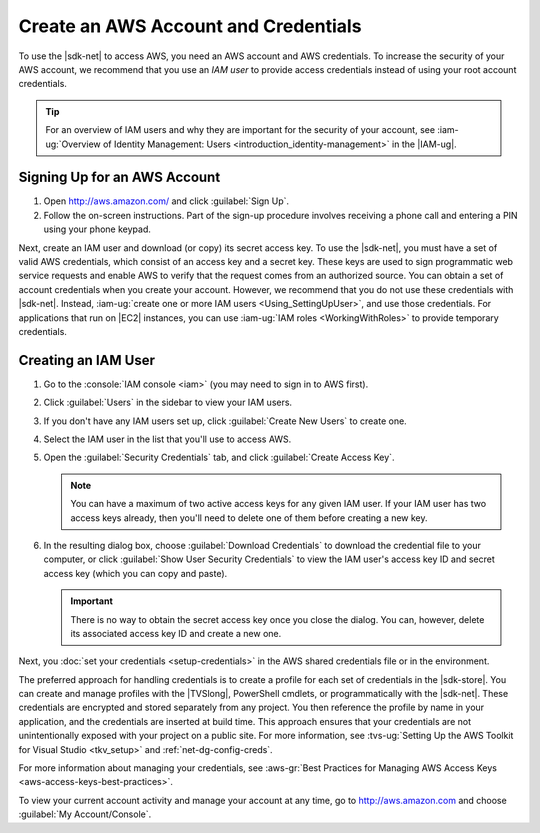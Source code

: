 .. Copyright 2010-2016 Amazon.com, Inc. or its affiliates. All Rights Reserved.


   This work is licensed under a Creative Commons Attribution-NonCommercial-ShareAlike 4.0
   International License (the "License"). You may not use this file except in compliance with the
   License. A copy of the License is located at http://creativecommons.org/licenses/by-nc-sa/4.0/.

   This file is distributed on an "AS IS" BASIS, WITHOUT WARRANTIES OR CONDITIONS OF ANY KIND,
   either express or implied. See the License for the specific language governing permissions and
   limitations under the License.

.. _net-dg-signup:

#####################################
Create an AWS Account and Credentials
#####################################

To use the |sdk-net| to access AWS, you need an AWS account and AWS credentials. To increase the
security of your AWS account, we recommend that you use an *IAM user* to provide access credentials
instead of using your root account credentials.

.. tip:: For an overview of IAM users and why they are important for the security of your account,
         see :iam-ug:`Overview of Identity Management: Users <introduction_identity-management>`
         in the |IAM-ug|.

Signing Up for an AWS Account
=============================

.. topic:: To sign up for an AWS account

#. Open http://aws.amazon.com/ and click :guilabel:`Sign Up`.

#. Follow the on-screen instructions. Part of the sign-up procedure involves receiving a phone call
   and entering a PIN using your phone keypad.

Next, create an IAM user and download (or copy) its secret access key. To use the |sdk-net|,
you must have a set of valid AWS credentials, which consist of an access key
and a secret key. These keys are used to sign programmatic web service requests and enable AWS to
verify that the request comes from an authorized source. You can obtain a set of account credentials when
you create your account. However, we recommend that you do not use these credentials with |sdk-net|.
Instead, :iam-ug:`create one or more IAM users <Using_SettingUpUser>`, and use those credentials. For
applications that run on |EC2| instances, you can use :iam-ug:`IAM roles <WorkingWithRoles>` to provide
temporary credentials.

Creating an IAM User
====================

.. topic:: To create an IAM user

#.  Go to the :console:`IAM console <iam>` (you may need to sign in to AWS first).

#.  Click :guilabel:`Users` in the sidebar to view your IAM users.

#.  If you don't have any IAM users set up, click :guilabel:`Create New Users` to create one.

#.  Select the IAM user in the list that you'll use to access AWS.

#.  Open the :guilabel:`Security Credentials` tab, and click :guilabel:`Create Access Key`.

    .. note:: You can have a maximum of two active access keys for any given IAM user. If your IAM
        user has two access keys already, then you'll need to delete one of them before creating a
        new key.

#.  In the resulting dialog box, choose :guilabel:`Download Credentials` to download the
    credential file to your computer, or click :guilabel:`Show User Security Credentials` to view
    the IAM user's access key ID and secret access key (which you can copy and paste).

    .. important:: There is no way to obtain the secret access key once you close the dialog. You
        can, however, delete its associated access key ID and create a new one.

Next, you :doc:`set your credentials <setup-credentials>` in the AWS shared credentials file or in
the environment.

The preferred approach for handling credentials is to create a profile for each set of credentials
in the |sdk-store|. You can create and manage profiles with the |TVSlong|, PowerShell cmdlets, or
programmatically with the |sdk-net|. These credentials are encrypted and stored separately from any
project. You then reference the profile by name in your application, and the credentials are
inserted at build time. This approach ensures that your credentials are not unintentionally exposed
with your project on a public site. For more information, see
:tvs-ug:`Setting Up the AWS Toolkit for Visual Studio <tkv_setup>` and :ref:`net-dg-config-creds`.

For more information about managing your credentials, see
:aws-gr:`Best Practices for Managing AWS Access Keys <aws-access-keys-best-practices>`.

To view your current account activity and manage your account at any time, go to
`http://aws.amazon.com <http://aws.amazon.com>`_ and choose :guilabel:`My Account/Console`.

